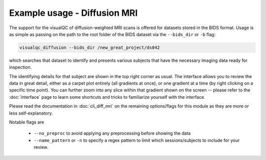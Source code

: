 Example usage - Diffusion MRI
------------------------------

The support for the visualQC of diffusion-weighted MRI scans is offered for datasets stored in the BIDS format. Usage is as simple as passing on the path to the root folder of the BIDS dataset via the ``--bids_dir`` or ``-b`` flag:

.. code-block:: bash

    visualqc_diffusion --bids_dir /new_great_project/ds042

which searches that dataset to identify and presents various subjects that have the necessary imaging data ready for inspection.

The identifying details for that subject are shown in the top right corner as usual. The interface allows you to review the data in great detail, either as a carpet plot entirely (all gradients at once), or one gradient at a time (by right clicking on a specific time point). You can further zoom into any slice within that gradient shown on the screen -- please refer to the :doc:`interface` page to learn some shortcuts and tricks to familiarize yourself with the interface.


Please read the documentation in :doc:`cli_diff_mri` on the remaining options/flags for this module as they are more or less self-explanatory.

Notable flags are

 - ``--no_preproc`` to avoid applying any preprocessing before showing the data
 - ``--name_pattern`` or ``-n`` to specify a regex pattern to limit which sessions/subjects to include for your review.

